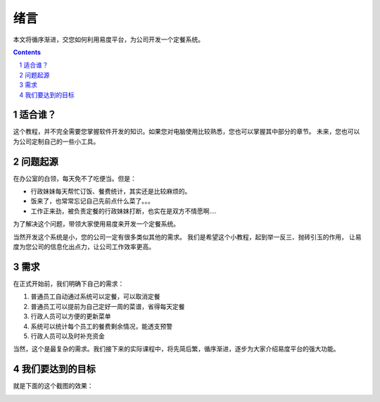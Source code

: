 ==========================================
绪言
==========================================
本文将循序渐进，交您如何利用易度平台，为公司开发一个定餐系统。

.. Contents::
.. sectnum::

适合谁？
------------------------
这个教程，并不完全需要您掌握软件开发的知识。如果您对电脑使用比较熟悉，您也可以掌握其中部分的章节。
未来，您也可以为公司定制自己的一些小工具。


问题起源
------------------------
在办公室的白领，每天免不了吃便当。但是：

- 行政妹妹每天帮忙订饭、餐费统计，其实还是比较麻烦的。

- 饭来了，也常常忘记自己先前点什么菜了。。。

- 工作正来劲，被负责定餐的行政妹妹打断，也实在是双方不情愿啊....

为了解决这个问题，带领大家使用易度来开发一个定餐系统。

当然开发这个系统是小，您的公司一定有很多类似其他的需求。
我们是希望这个小教程，起到举一反三、抛砖引玉的作用，
让易度为您公司的信息化出点力，让公司工作效率更高。

需求
----------------
在正式开始前，我们明确下自己的需求：

1. 普通员工自动通过系统可以定餐，可以取消定餐
2. 普通员工可以提前为自己定好一周的菜谱，省得每天定餐
3. 行政人员可以方便的更新菜单
4. 系统可以统计每个员工的餐费剩余情况，能透支预警
5. 行政人员可以及时补充资金

当然，这个是最复杂的需求。我们接下来的实际课程中，将先简后繁，循序渐进，逐步为大家介绍易度平台的强大功能。

我们要达到的目标
-----------------------
就是下面的这个截图的效果：

.. image:: img/overview.png
   :width: 600
